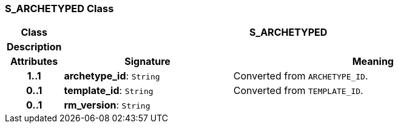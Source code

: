 === S_ARCHETYPED Class

[cols="^1,3,5"]
|===
h|*Class*
2+^h|*S_ARCHETYPED*

h|*Description*
2+a|

h|*Attributes*
^h|*Signature*
^h|*Meaning*

h|*1..1*
|*archetype_id*: `String`
a|Converted from `ARCHETYPE_ID`.

h|*0..1*
|*template_id*: `String`
a|Converted from `TEMPLATE_ID`.

h|*0..1*
|*rm_version*: `String`
a|
|===
